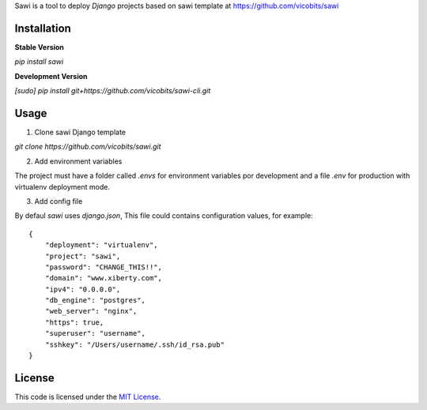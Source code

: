 Sawi is a tool to deploy `Django` projects based on sawi template at https://github.com/vicobits/sawi

Installation
------------

**Stable Version**

`pip install sawi`

**Development Version**

`[sudo] pip install git+https://github.com/vicobits/sawi-cli.git`


Usage
-----

1) Clone sawi Django template

`git clone https://github.com/vicobits/sawi.git`

2) Add environment variables

The project must have a folder called `.envs` for environment variables por development
and a file `.env` for production with virtualenv deployment mode.

3) Add config file

By defaul `sawi` uses `django.json`, This file could contains configuration values, for example::

    {
        "deployment": "virtualenv",
        "project": "sawi",
        "password": "CHANGE_THIS!!",
        "domain": "www.xiberty.com",
        "ipv4": "0.0.0.0",
        "db_engine": "postgres",
        "web_server": "nginx",
        "https": true,
        "superuser": "username",
        "sshkey": "/Users/username/.ssh/id_rsa.pub"
    }



License
-------
This code is licensed under the `MIT License`_.

.. _`MIT License`: https://github.com/vicobits/suarm/blob/master/LICENSE



